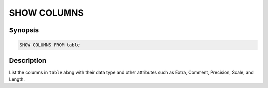 ============
SHOW COLUMNS
============

Synopsis
--------

.. code-block:: none

    SHOW COLUMNS FROM table

Description
-----------

List the columns in ``table`` along with their data type and other attributes such as Extra, Comment, Precision, Scale, and Length.

